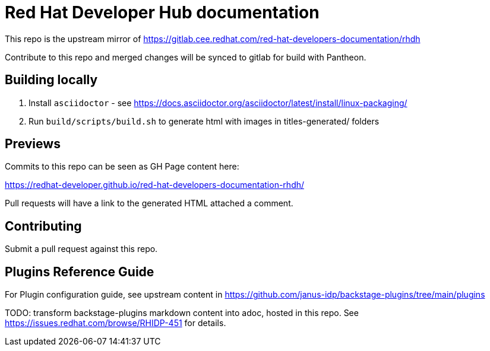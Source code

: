 # Red Hat Developer Hub documentation

This repo is the upstream mirror of https://gitlab.cee.redhat.com/red-hat-developers-documentation/rhdh

Contribute to this repo and merged changes will be synced to gitlab for build with Pantheon. 

## Building locally

. Install `asciidoctor` - see https://docs.asciidoctor.org/asciidoctor/latest/install/linux-packaging/
. Run `build/scripts/build.sh` to generate html with images in titles-generated/ folders 

## Previews

Commits to this repo can be seen as GH Page content here: 

https://redhat-developer.github.io/red-hat-developers-documentation-rhdh/

Pull requests will have a link to the generated HTML attached a comment.

## Contributing

Submit a pull request against this repo.


## Plugins Reference Guide 
For Plugin configuration guide, see upstream content in https://github.com/janus-idp/backstage-plugins/tree/main/plugins

TODO: transform backstage-plugins markdown content into adoc, hosted in this repo. See https://issues.redhat.com/browse/RHIDP-451 for details. 
